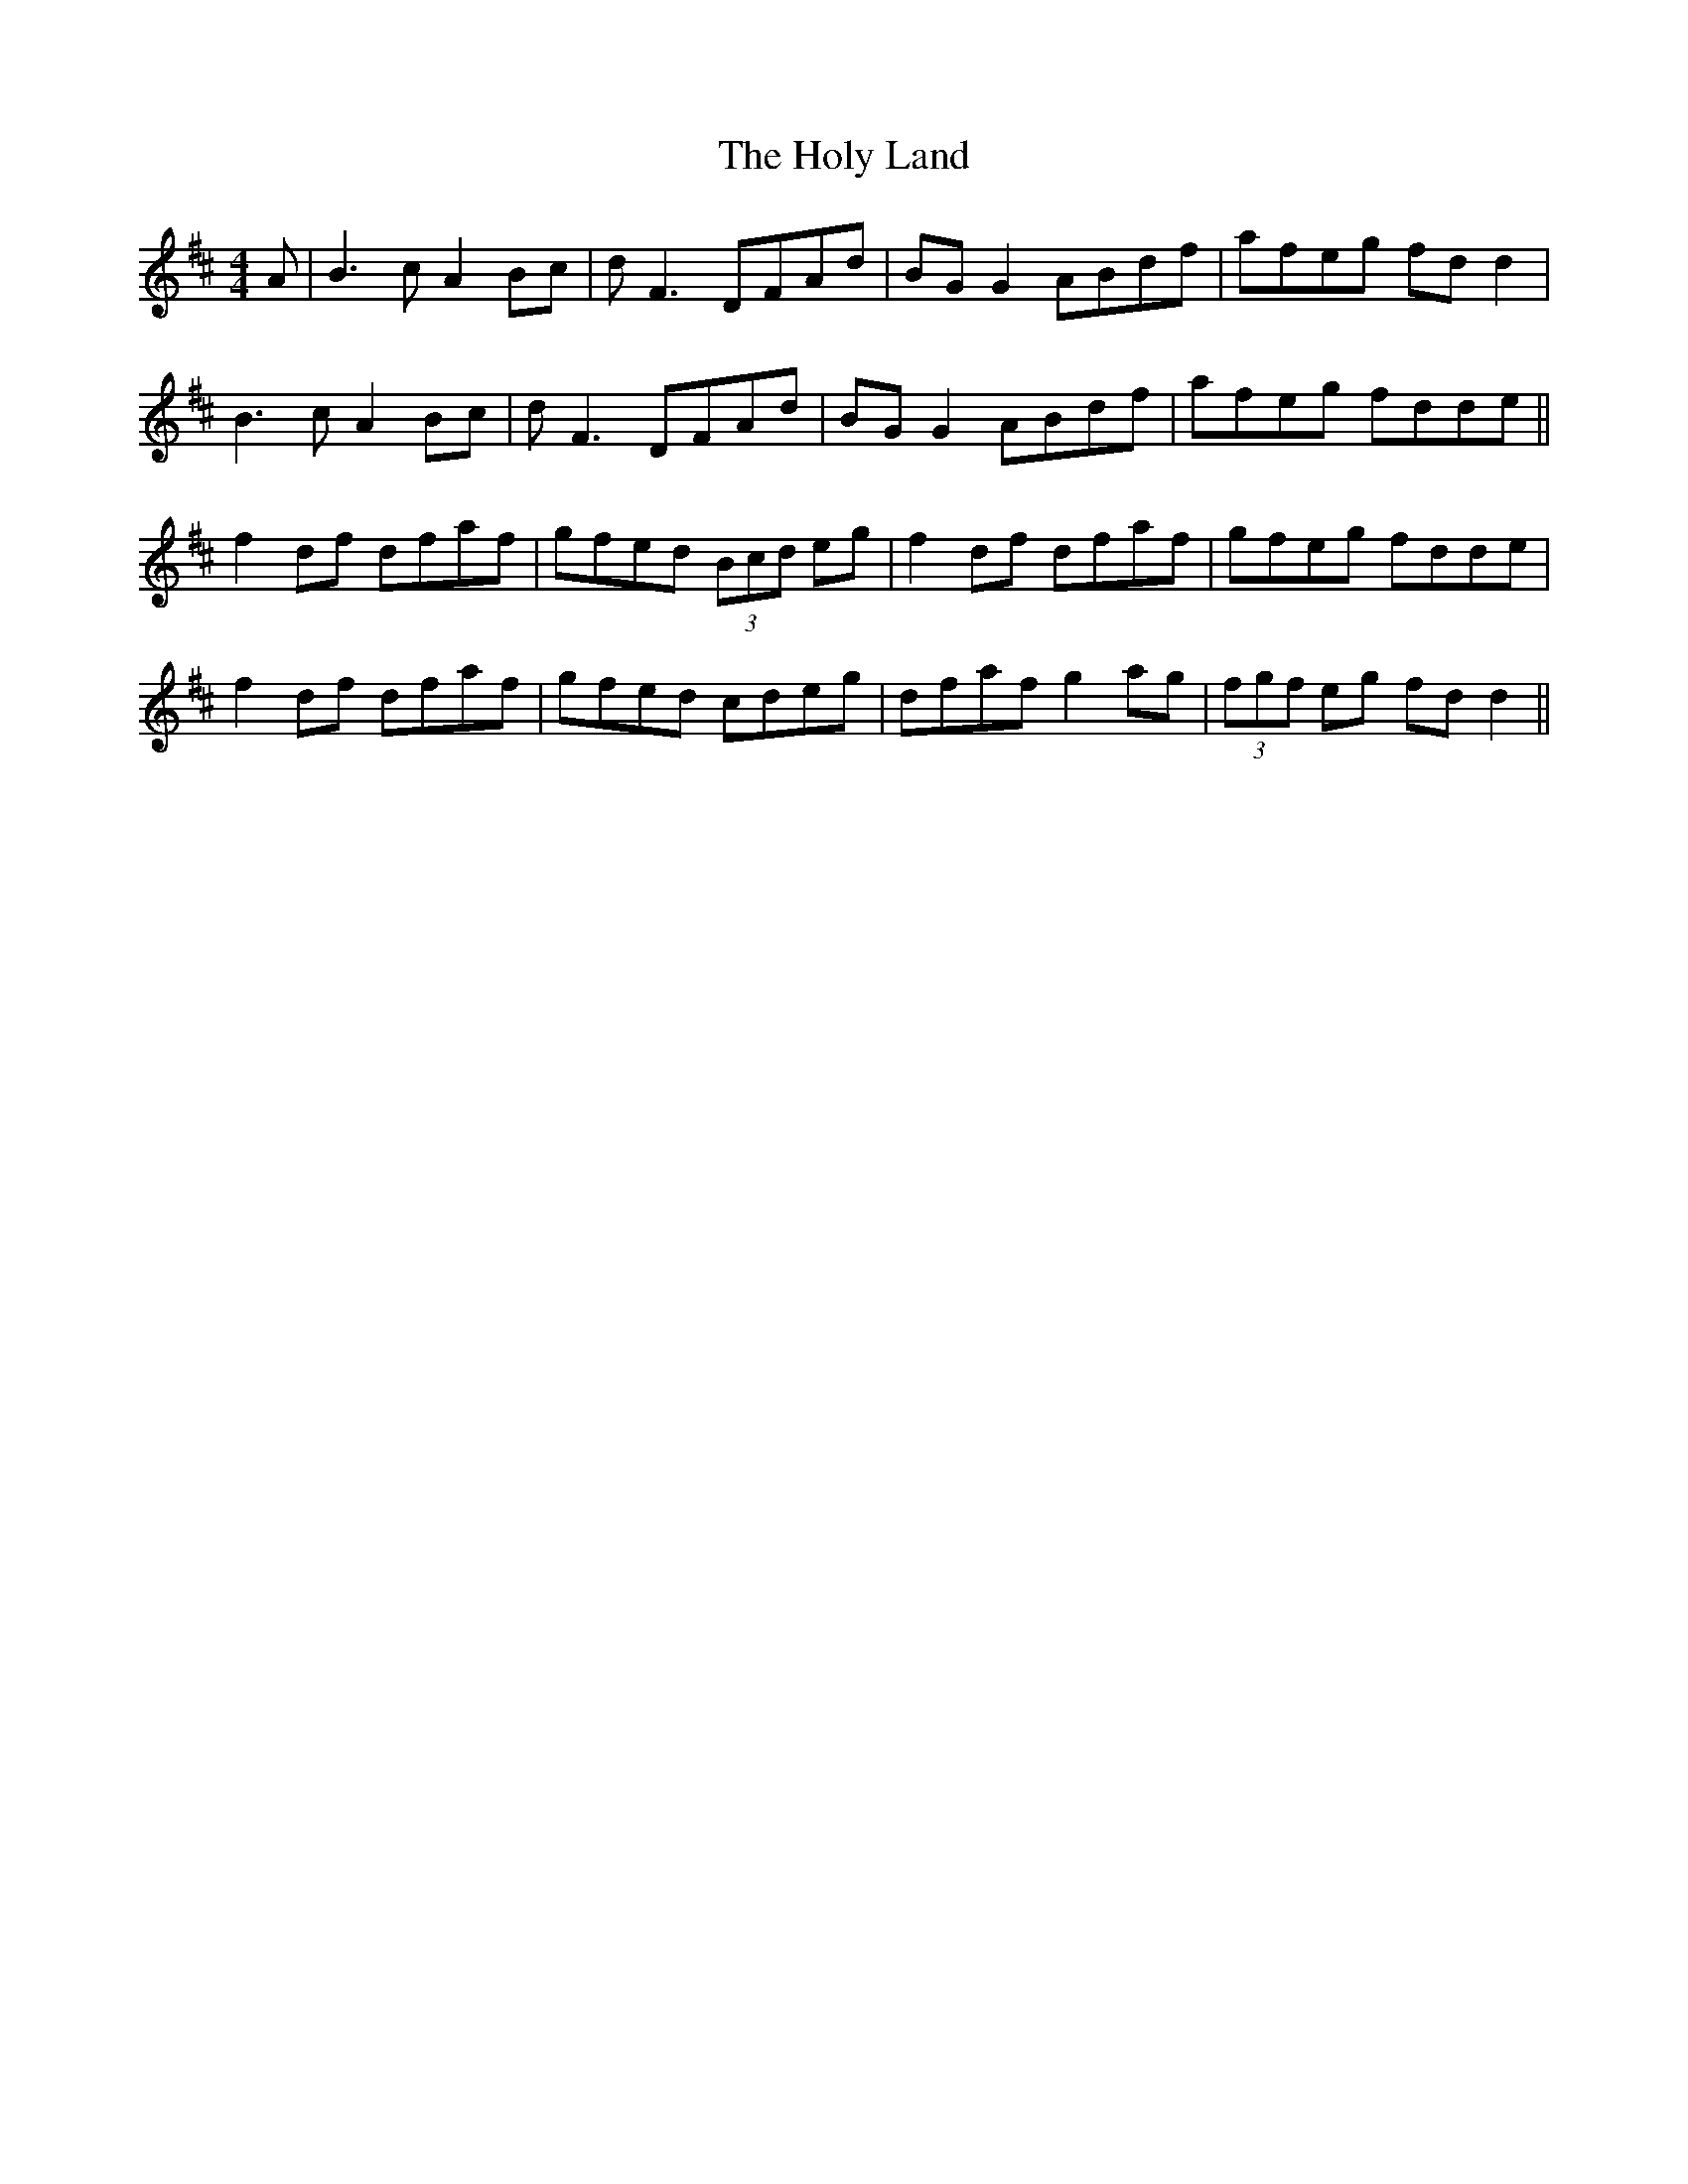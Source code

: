 X: 17702
T: Holy Land, The
R: reel
M: 4/4
K: Dmajor
A|B3 c A2 Bc|dF3 DFAd|BG G2 ABdf|afeg fdd2|
B3 c A2 Bc|dF3 DFAd|BG G2 ABdf|afeg fdde||
f2 df dfaf|gfed (3Bcd eg|f2 df dfaf|gfeg fdde|
f2 df dfaf|gfed cdeg|dfaf g2 ag|(3fgf eg fdd2||

